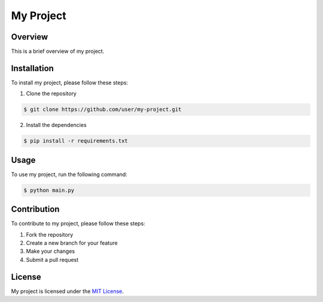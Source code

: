 .. _readme:

My Project
==========

Overview
--------
This is a brief overview of my project.

Installation
------------
To install my project, please follow these steps:

1. Clone the repository

.. code-block:: bash

   $ git clone https://github.com/user/my-project.git

2. Install the dependencies

.. code-block:: bash

   $ pip install -r requirements.txt

Usage
-----
To use my project, run the following command:

.. code-block:: bash

   $ python main.py

Contribution
------------
To contribute to my project, please follow these steps:

1. Fork the repository
2. Create a new branch for your feature
3. Make your changes
4. Submit a pull request

License
-------
My project is licensed under the `MIT License <https://opensource.org/licenses/MIT>`_.

